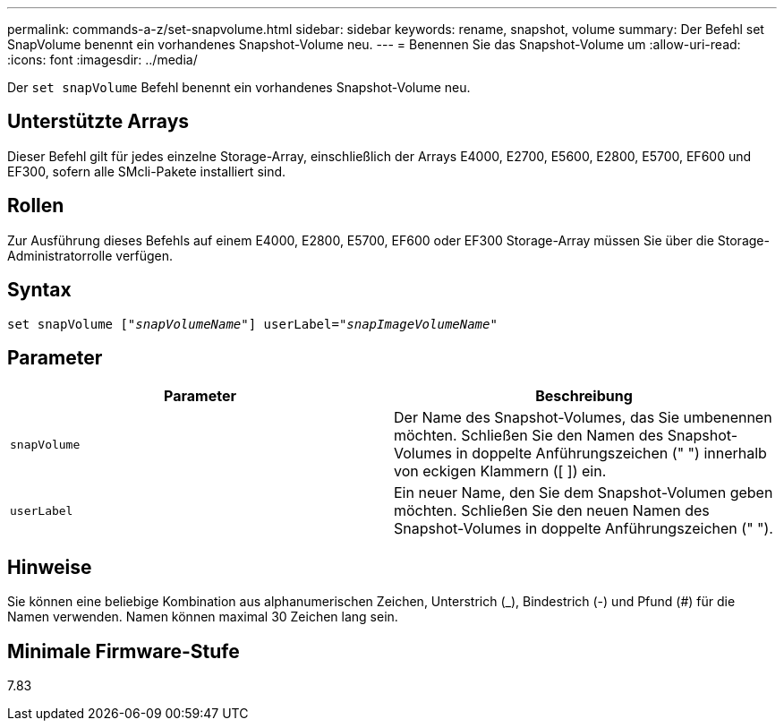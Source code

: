 ---
permalink: commands-a-z/set-snapvolume.html 
sidebar: sidebar 
keywords: rename, snapshot, volume 
summary: Der Befehl set SnapVolume benennt ein vorhandenes Snapshot-Volume neu. 
---
= Benennen Sie das Snapshot-Volume um
:allow-uri-read: 
:icons: font
:imagesdir: ../media/


[role="lead"]
Der `set snapVolume` Befehl benennt ein vorhandenes Snapshot-Volume neu.



== Unterstützte Arrays

Dieser Befehl gilt für jedes einzelne Storage-Array, einschließlich der Arrays E4000, E2700, E5600, E2800, E5700, EF600 und EF300, sofern alle SMcli-Pakete installiert sind.



== Rollen

Zur Ausführung dieses Befehls auf einem E4000, E2800, E5700, EF600 oder EF300 Storage-Array müssen Sie über die Storage-Administratorrolle verfügen.



== Syntax

[source, cli, subs="+macros"]
----
set snapVolume pass:quotes[["_snapVolumeName_"]] userLabel=pass:quotes["_snapImageVolumeName_"]
----


== Parameter

[cols="2*"]
|===
| Parameter | Beschreibung 


 a| 
`snapVolume`
 a| 
Der Name des Snapshot-Volumes, das Sie umbenennen möchten. Schließen Sie den Namen des Snapshot-Volumes in doppelte Anführungszeichen (" ") innerhalb von eckigen Klammern ([ ]) ein.



 a| 
`userLabel`
 a| 
Ein neuer Name, den Sie dem Snapshot-Volumen geben möchten. Schließen Sie den neuen Namen des Snapshot-Volumes in doppelte Anführungszeichen (" ").

|===


== Hinweise

Sie können eine beliebige Kombination aus alphanumerischen Zeichen, Unterstrich (_), Bindestrich (-) und Pfund (#) für die Namen verwenden. Namen können maximal 30 Zeichen lang sein.



== Minimale Firmware-Stufe

7.83
